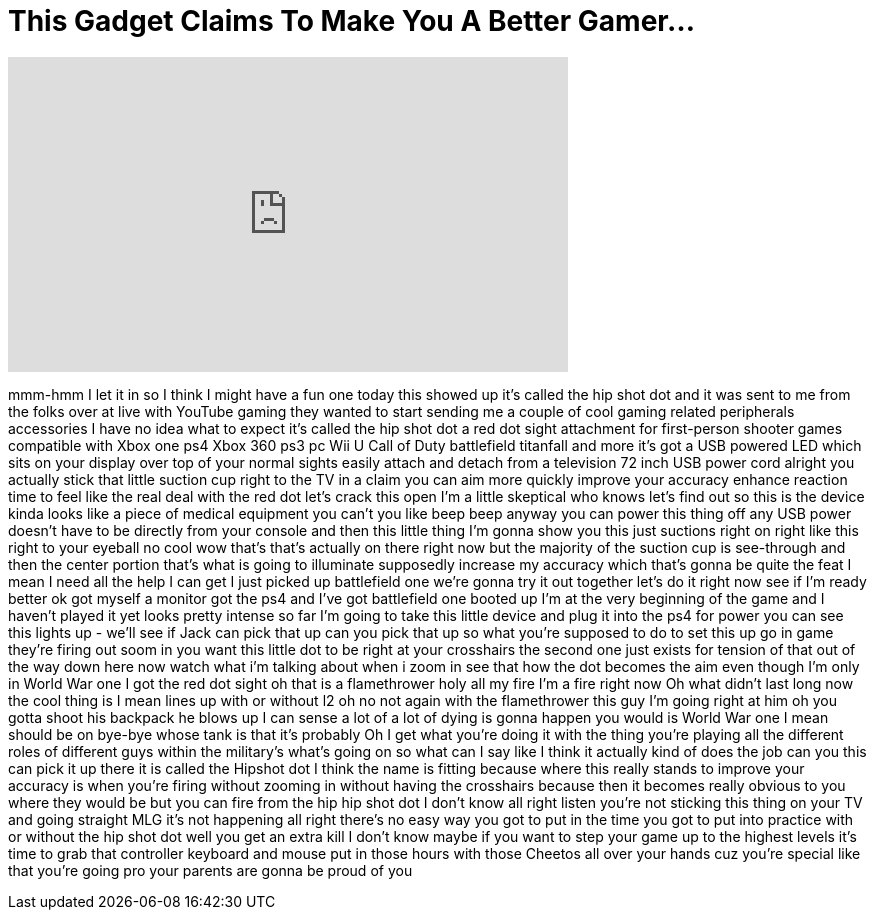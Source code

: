 = This Gadget Claims To Make You A Better Gamer...
:published_at: 2016-11-12
:hp-alt-title: This Gadget Claims To Make You A Better Gamer...
:hp-image: https://i.ytimg.com/vi/5C7UOrGdwQk/maxresdefault.jpg


++++
<iframe width="560" height="315" src="https://www.youtube.com/embed/5C7UOrGdwQk?rel=0" frameborder="0" allow="autoplay; encrypted-media" allowfullscreen></iframe>
++++

mmm-hmm I let it in so I think I might
have a fun one today this showed up it's
called the hip shot dot and it was sent
to me from the folks over at live with
YouTube gaming they wanted to start
sending me a couple of cool gaming
related peripherals accessories I have
no idea what to expect it's called the
hip shot dot a red dot sight attachment
for first-person shooter games
compatible with Xbox one ps4 Xbox 360
ps3 pc Wii U Call of Duty battlefield
titanfall and more it's got a USB
powered LED which sits on your display
over top of your normal sights easily
attach and detach from a television 72
inch USB power cord alright
you actually stick that little suction
cup right to the TV in a claim you can
aim more quickly improve your accuracy
enhance reaction time to feel like the
real deal with the red dot let's crack
this open I'm a little skeptical who
knows let's find out so this is the
device kinda looks like a piece of
medical equipment you can't you like
beep beep anyway you can power this
thing off any USB power doesn't have to
be directly from your console and then
this little thing I'm gonna show you
this just suctions right on right like
this right to your eyeball no cool wow
that's that's actually on there right
now but the majority of the suction cup
is see-through and then the center
portion that's what is going to
illuminate supposedly increase my
accuracy which that's gonna be quite the
feat I mean I need all the help I can
get I just picked up battlefield one
we're gonna try it out together let's do
it right now see if I'm ready better ok
got myself a monitor got the ps4 and
I've got battlefield one booted up I'm
at the very beginning of the game and I
haven't played it yet looks pretty
intense so far I'm going to take this
little device and plug it into the ps4
for power you can see this lights up -
we'll see if Jack can pick that up can
you pick that up
so what you're supposed to do to set
this up go in game
they're firing out soom in you want this
little dot to be right at your
crosshairs the second one just exists
for tension of that out of the way down
here now watch what i'm talking about
when i zoom in see that how the dot
becomes the aim even though I'm only in
World War one I got the red dot sight oh
that is a flamethrower holy all my fire
I'm a fire right now
Oh what didn't last long
now the cool thing is I mean lines up
with or without l2 oh no not again with
the flamethrower this guy I'm going
right at him oh you gotta shoot his
backpack he blows up I can sense a lot
of a lot of dying is gonna happen you
would is World War one I mean should be
on bye-bye
whose tank is that it's probably Oh
I get what you're doing it with the
thing you're playing all the different
roles of different guys within the
military's what's going on so what can I
say like I think it actually kind of
does the job can you this can pick it up
there it is called the Hipshot dot I
think the name is fitting because where
this really stands to improve your
accuracy is when you're firing without
zooming in without having the crosshairs
because then it becomes really obvious
to you where they would be but you can
fire from the hip hip shot dot I don't
know all right listen you're not
sticking this thing on your TV and going
straight MLG it's not happening all
right there's no easy way you got to put
in the time you got to put into practice
with or without the hip shot dot well
you get an extra kill I don't know maybe
if you want to step your game up to the
highest levels it's time to grab that
controller keyboard and mouse put in
those hours with those Cheetos all over
your hands cuz you're special like that
you're going pro your parents are gonna
be proud of you